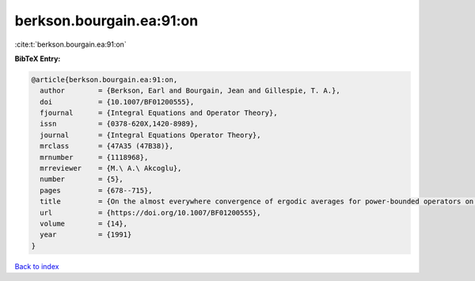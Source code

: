 berkson.bourgain.ea:91:on
=========================

:cite:t:`berkson.bourgain.ea:91:on`

**BibTeX Entry:**

.. code-block:: bibtex

   @article{berkson.bourgain.ea:91:on,
     author        = {Berkson, Earl and Bourgain, Jean and Gillespie, T. A.},
     doi           = {10.1007/BF01200555},
     fjournal      = {Integral Equations and Operator Theory},
     issn          = {0378-620X,1420-8989},
     journal       = {Integral Equations Operator Theory},
     mrclass       = {47A35 (47B38)},
     mrnumber      = {1118968},
     mrreviewer    = {M.\ A.\ Akcoglu},
     number        = {5},
     pages         = {678--715},
     title         = {On the almost everywhere convergence of ergodic averages for power-bounded operators on {$L^p$}-subspaces},
     url           = {https://doi.org/10.1007/BF01200555},
     volume        = {14},
     year          = {1991}
   }

`Back to index <../By-Cite-Keys.html>`_
